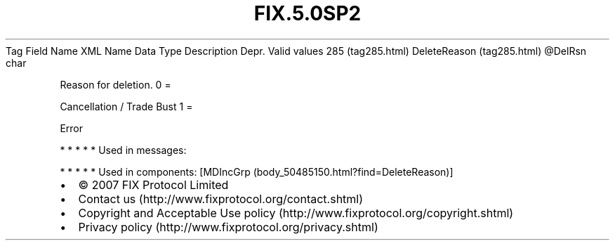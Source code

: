 .TH FIX.5.0SP2 "" "" "Tag #285"
Tag
Field Name
XML Name
Data Type
Description
Depr.
Valid values
285 (tag285.html)
DeleteReason (tag285.html)
\@DelRsn
char
.PP
Reason for deletion.
0
=
.PP
Cancellation / Trade Bust
1
=
.PP
Error
.PP
   *   *   *   *   *
Used in messages:
.PP
   *   *   *   *   *
Used in components:
[MDIncGrp (body_50485150.html?find=DeleteReason)]

.PD 0
.P
.PD

.PP
.PP
.IP \[bu] 2
© 2007 FIX Protocol Limited
.IP \[bu] 2
Contact us (http://www.fixprotocol.org/contact.shtml)
.IP \[bu] 2
Copyright and Acceptable Use policy (http://www.fixprotocol.org/copyright.shtml)
.IP \[bu] 2
Privacy policy (http://www.fixprotocol.org/privacy.shtml)
